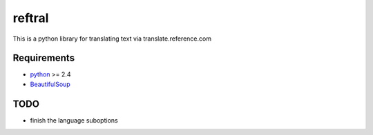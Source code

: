 ==========================
reftral
==========================

This is a python library for translating text via translate.reference.com

------------
Requirements
------------

* python_ >= 2.4
* BeautifulSoup_

.. _python: http://www.python.org/
.. _BeautifulSoup: http://www.crummy.com/software/BeautifulSoup/

----
TODO
----
* finish the language suboptions
